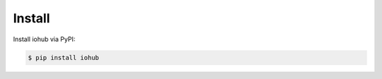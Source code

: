 Install
~~~~~~~~~~~~~~~~~~~~~~~~~~~~~~~~~~~~~~~~~~~~~~~~~~~~~~~

Install iohub via PyPI:

.. code-block:: bash

    $ pip install iohub
